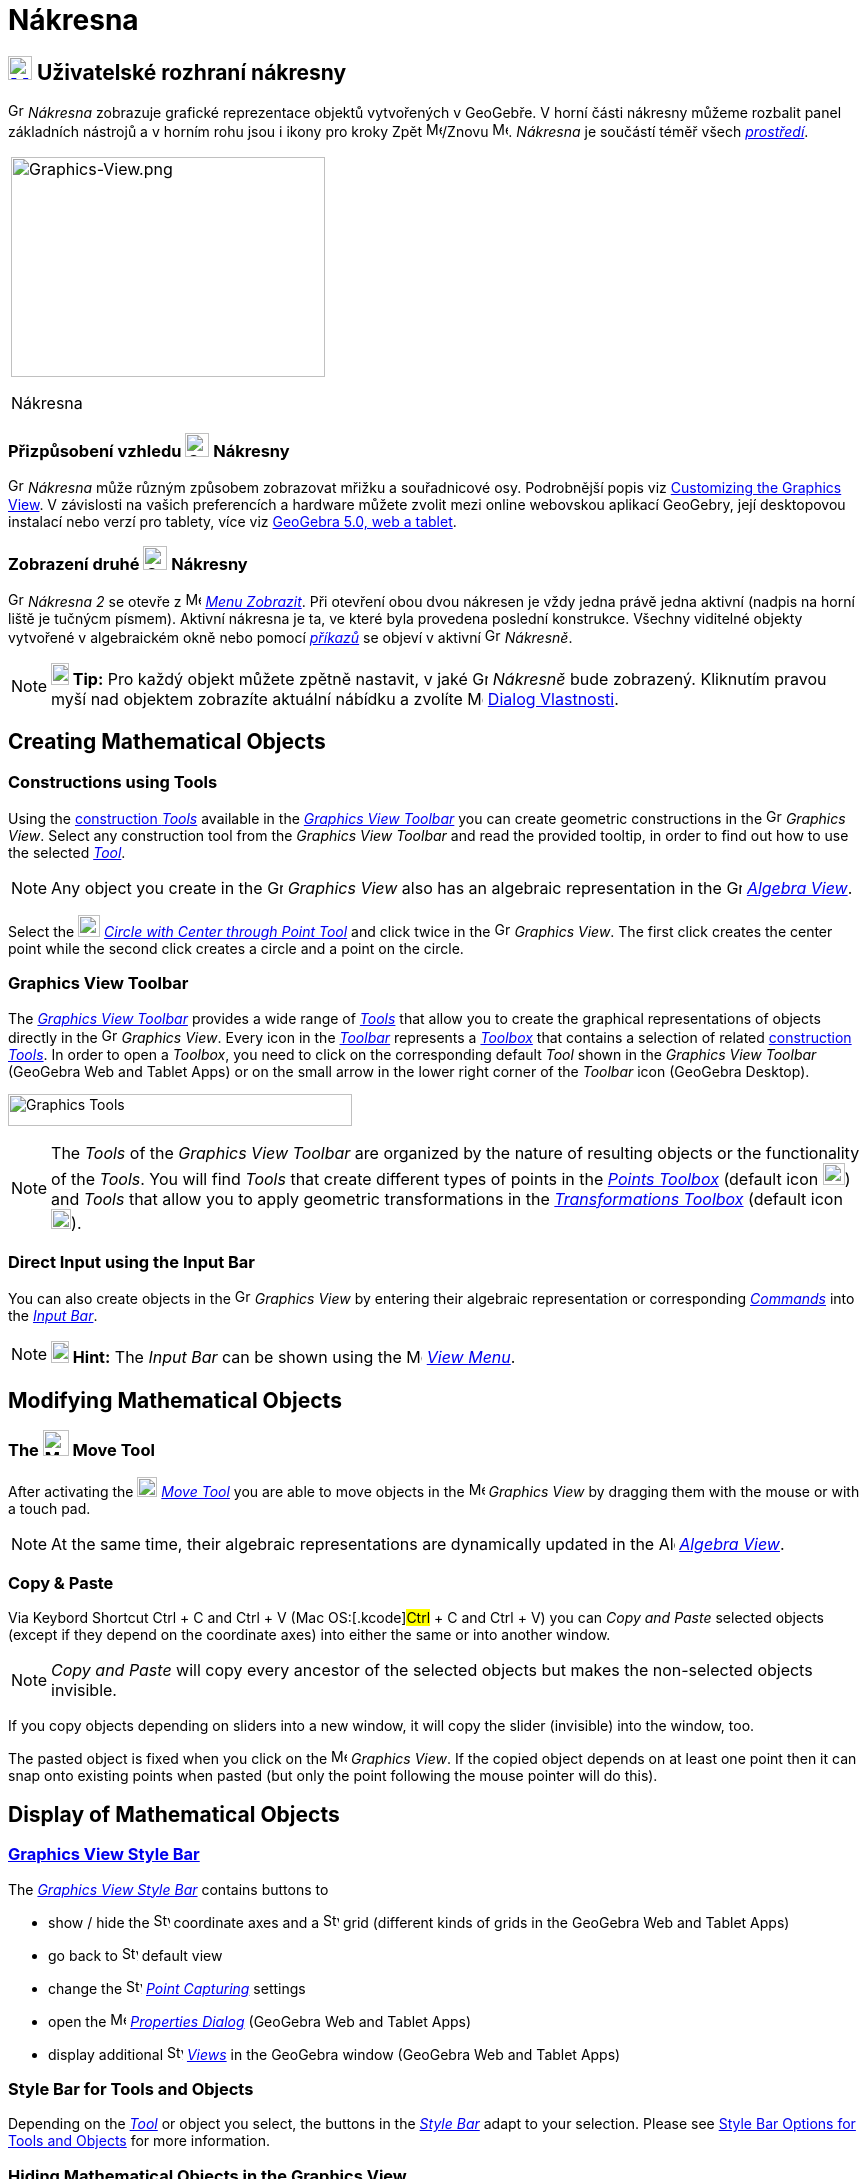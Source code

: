 = Nákresna
:page-en: Graphics_View
ifdef::env-github[:imagesdir: /cs/modules/ROOT/assets/images]

== [#Graphics_View_User_Interface]#xref:/Graphics_View.adoc[image:16px-Menu_view_graphics.svg.png[Menu view graphics.svg,width=24,height=24]] Uživatelské rozhraní nákresny#

image:16px-Menu_view_graphics.svg.png[Graphics View,title="Graphics View",width=16,height=16] _Nákresna_ zobrazuje grafické reprezentace objektů vytvořených v GeoGebře. 
V horní části nákresny můžeme rozbalit panel základních nástrojů a v horním rohu jsou i ikony pro kroky Zpět
image:16px-Menu-edit-undo.svg.png[Menu-edit-undo.svg,width=16,height=16]/Znovu image:16px-Menu-edit-redo.svg.png[Menu-edit-redo.svg,width=16,height=16]. _Nákresna_ je součástí téměř všech _xref:/Prostředí.adoc[prostředí]_.

[width="100%",cols="100%",]
|===
a|
image:314px-Graphics-View.png[Graphics-View.png,width=314,height=220]

Nákresna

|===

=== Přizpůsobení vzhledu image:24px-Menu_view_graphics.svg.png[Graphics View,title="Graphics View",width=24,height=24] Nákresny

image:16px-Menu_view_graphics.svg.png[Graphics View,title="Graphics View",width=16,height=16] _Nákresna_ může různým způsobem zobrazovat mřižku a souřadnicové osy.
Podrobnější popis viz xref:/Customizing_the_Graphics_View.adoc[Customizing
the Graphics View]. V závislosti na vašich preferencích a hardware můžete zvolit mezi online webovskou aplikací GeoGebry, její desktopovou instalací nebo verzí pro tablety, více viz xref:/GeoGebra_5_0_Desktop_vs_Web_and_Tablet_App.adoc[GeoGebra 5.0, web a tablet].

=== Zobrazení druhé image:24px-Menu_view_graphics.svg.png[Graphics View,title="Graphics View",width=24,height=24] Nákresny

image:16px-Menu_view_graphics.svg.png[Graphics View,title="Graphics View",width=16,height=16] _Nákresna 2_
se otevře z image:16px-Menu-view.svg.png[Menu-view.svg,width=16,height=16] _xref:/Menu_Zobrazit.adoc[Menu Zobrazit]_.
Při otevření obou dvou nákresen  je vždy jedna právě jedna aktivní (nadpis na horní liště je tučnýcm písmem). Aktivní nákresna je ta, ve které byla provedena poslední konstrukce.
Všechny viditelné objekty vytvořené v algebraickém okně nebo pomocí _xref:/Příkazy.adoc[příkazů]_ se objeví v aktivní image:16px-Menu_view_graphics.svg.png[Graphics View,title="Graphics View",width=16,height=16] _Nákresně_.

[NOTE]
====

*image:18px-Bulbgraph.png[Note,title="Note",width=18,height=22] Tip:* Pro každý objekt můžete zpětně nastavit, v jaké 
image:16px-Menu_view_graphics.svg.png[Graphics View,title="Graphics View",width=16,height=16] _Nákresně_ bude zobrazený.
Kliknutím pravou myší nad objektem zobrazíte aktuální nábídku a zvolíte
image:16px-Menu-options.svg.png[Menu-options.svg,width=16,height=16] xref:/Dialog_Vlastnosti.adoc[Dialog Vlastnosti].

====

== [#Creating_Mathematical_Objects]#Creating Mathematical Objects#

=== Constructions using Tools

Using the xref:/tools/Graphics_Tools.adoc[construction _Tools_] available in the xref:/Graphics_View.adoc[_Graphics View
Toolbar_] you can create geometric constructions in the image:16px-Menu_view_graphics.svg.png[Graphics
View,title="Graphics View",width=16,height=16] _Graphics View_. Select any construction tool from the _Graphics View
Toolbar_ and read the provided tooltip, in order to find out how to use the selected
xref:/tools/Graphics_Tools.adoc[_Tool_].

[NOTE]
====

Any object you create in the image:16px-Menu_view_graphics.svg.png[Graphics
View,title="Graphics View",width=16,height=16] _Graphics View_ also has an algebraic representation in the
image:16px-Menu_view_algebra.svg.png[Graphics View,title="Graphics View",width=16,height=16]
_xref:/Algebra_View.adoc[Algebra View]_.

====

[EXAMPLE]
====

Select the image:22px-Mode_circle2.svg.png[Graphics View,title="Graphics View",width=22,height=22]
_xref:/tools/Circle_with_Center_through_Point.adoc[Circle with Center through Point Tool]_ and click twice in the
image:16px-Menu_view_algebra.svg.png[Graphics View,title="Graphics View",width=16,height=16] _Graphics View_. The first
click creates the center point while the second click creates a circle and a point on the circle.

====

=== Graphics View Toolbar

The xref:/tools/Graphics_Tools.adoc[_Graphics View Toolbar_] provides a wide range of _xref:/Tools.adoc[Tools]_ that
allow you to create the graphical representations of objects directly in the
image:16px-Menu_view_graphics.svg.png[Graphics View,title="Graphics View",width=16,height=16] _Graphics View_. Every
icon in the _xref:/Toolbar.adoc[Toolbar]_ represents a xref:/Tools.adoc[_Toolbox_] that contains a selection of related
xref:/Tools.adoc[construction _Tools_]. In order to open a _Toolbox_, you need to click on the corresponding default
_Tool_ shown in the _Graphics View Toolbar_ (GeoGebra Web and Tablet Apps) or on the small arrow in the lower right
corner of the _Toolbar_ icon (GeoGebra Desktop).

image:344px-Toolbar-Graphics.png[Graphics Tools,title="Graphics Tools",width=344,height=32]

[NOTE]
====

The _Tools_ of the _Graphics View Toolbar_ are organized by the nature of resulting objects or the functionality of the
_Tools_. You will find _Tools_ that create different types of points in the _xref:/Point_Tools.adoc[Points Toolbox]_
(default icon image:22px-Mode_point.svg.png[Graphics View,title="Graphics View",width=22,height=22]) and _Tools_ that
allow you to apply geometric transformations in the xref:/tools/Transformation_Tools.adoc[_Transformations Toolbox_] (default
icon image:20px-Mode_mirroratline.svg.png[Graphics View,title="Graphics View",width=20,height=20]).

====

=== Direct Input using the Input Bar

You can also create objects in the image:16px-Menu_view_graphics.svg.png[Graphics
View,title="Graphics View",width=16,height=16] _Graphics View_ by entering their algebraic representation or
corresponding _xref:/Commands.adoc[Commands]_ into the _xref:/Input_Bar.adoc[Input Bar]_.

[NOTE]
====

*image:18px-Bulbgraph.png[Note,title="Note",width=18,height=22] Hint:* The _Input Bar_ can be shown using the
image:16px-Menu-view.svg.png[Menu-view.svg,width=16,height=16] _xref:/View_Menu.adoc[View Menu]_.

====

== [#Modifying_Mathematical_Objects]#Modifying Mathematical Objects#

=== The image:26px-Mode_move.svg.png[Mode move.svg,width=26,height=26] Move Tool

After activating the image:20px-Mode_move.svg.png[Mode move.svg,width=20,height=20] _xref:/tools/Move.adoc[Move Tool]_
you are able to move objects in the image:16px-Menu_view_graphics.svg.png[Menu view graphics.svg,width=16,height=16]
_Graphics View_ by dragging them with the mouse or with a touch pad.

[NOTE]
====

At the same time, their algebraic representations are dynamically updated in the
image:16px-Menu_view_algebra.svg.png[Algebra View,title="Algebra View",width=16,height=16]
_xref:/Algebra_View.adoc[Algebra View]_.

====

=== Copy & Paste

Via Keybord Shortcut [.kcode]#Ctrl# + [.kcode]#C# and [.kcode]#Ctrl# + [.kcode]#V# (Mac OS:[.kcode]#Ctrl# + [.kcode]#C#
and [.kcode]#Ctrl# + [.kcode]#V#) you can _Copy and Paste_ selected objects (except if they depend on the coordinate
axes) into either the same or into another window.

[NOTE]
====

_Copy and Paste_ will copy every ancestor of the selected objects but makes the non-selected objects invisible.

====

[EXAMPLE]
====

If you copy objects depending on sliders into a new window, it will copy the slider (invisible) into the window, too.

====

The pasted object is fixed when you click on the image:16px-Menu_view_graphics.svg.png[Menu view
graphics.svg,width=16,height=16] _Graphics View_. If the copied object depends on at least one point then it can snap
onto existing points when pasted (but only the point following the mouse pointer will do this).

== [#Display_of_Mathematical_Objects]#Display of Mathematical Objects#

=== xref:/Style_Bar.adoc[Graphics View Style Bar]

The xref:/Style_Bar.adoc[_Graphics View Style Bar_] contains buttons to

* show / hide the image:16px-Stylingbar_graphicsview_show_or_hide_the_axes.svg.png[Stylingbar graphicsview show or hide
the axes.svg,width=16,height=16] coordinate axes and a
image:16px-Stylingbar_graphicsview_show_or_hide_the_grid.svg.png[Stylingbar graphicsview show or hide the
grid.svg,width=16,height=16] grid (different kinds of grids in the GeoGebra Web and Tablet Apps)
* go back to image:16px-Stylingbar_graphicsview_standardview.svg.png[Stylingbar graphicsview
standardview.svg,width=16,height=16] default view
* change the image:16px-Stylingbar_graphicsview_point_capturing.svg.png[Stylingbar graphicsview point
capturing.svg,width=16,height=16] xref:/Point_Capturing.adoc[_Point Capturing_] settings
* open the image:16px-Menu-options.svg.png[Menu-options.svg,width=16,height=16] _xref:/Properties_Dialog.adoc[Properties
Dialog]_ (GeoGebra Web and Tablet Apps)
* display additional image:16px-Stylingbar_dots.svg.png[Stylingbar dots.svg,width=16,height=16]
xref:/Views.adoc[_Views_] in the GeoGebra window (GeoGebra Web and Tablet Apps)

=== Style Bar for Tools and Objects

Depending on the xref:/Tools.adoc[_Tool_] or object you select, the buttons in the _xref:/Style_Bar.adoc[Style Bar]_
adapt to your selection. Please see xref:/Style_Bar.adoc[Style Bar Options for Tools and Objects] for more information.

=== Hiding Mathematical Objects in the Graphics View

You may hide objects in the image:16px-Menu_view_graphics.svg.png[Menu view graphics.svg,width=16,height=16] _Graphics
View_ by either

* using the image:18px-Mode_showhideobject.svg.png[Mode showhideobject.svg,width=18,height=18]
_xref:/tools/Show_Hide_Object.adoc[Show / Hide Object Tool]_
* opening the _xref:/Context_Menu.adoc[Context Menu]_ and unchecking image:18px-Mode_showhideobject.svg.png[Mode
showhideobject.svg,width=18,height=18] _Show Object_

